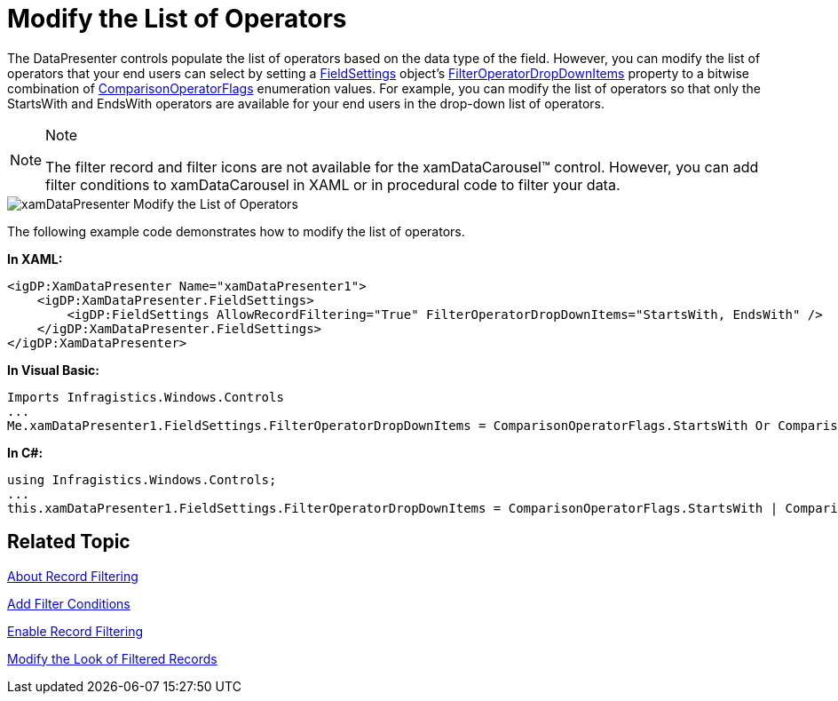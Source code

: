 ﻿////

|metadata|
{
    "name": "xamdatapresenter-modify-the-list-of-operators",
    "controlName": ["xamDataPresenter"],
    "tags": ["Filtering","How Do I"],
    "guid": "{580CCEB0-9A47-41F6-8686-269C9C822C07}",  
    "buildFlags": [],
    "createdOn": "2012-01-30T19:39:53.2590049Z"
}
|metadata|
////

= Modify the List of Operators

The DataPresenter controls populate the list of operators based on the data type of the field. However, you can modify the list of operators that your end users can select by setting a link:{ApiPlatform}datapresenter{ApiVersion}~infragistics.windows.datapresenter.fieldsettings.html[FieldSettings] object's link:{ApiPlatform}datapresenter{ApiVersion}~infragistics.windows.datapresenter.fieldsettings~filteroperatordropdownitems.html[FilterOperatorDropDownItems] property to a bitwise combination of link:{RootAssembly}{ApiVersion}~infragistics.windows.controls.comparisonoperatorflags.html[ComparisonOperatorFlags] enumeration values. For example, you can modify the list of operators so that only the StartsWith and EndsWith operators are available for your end users in the drop-down list of operators.

.Note
[NOTE]
====
The filter record and filter icons are not available for the xamDataCarousel™ control. However, you can add filter conditions to xamDataCarousel in XAML or in procedural code to filter your data.
====

image::images/xamDataPresenter_Modify_the_List_of_Operators.png[]

The following example code demonstrates how to modify the list of operators.

*In XAML:*

----
<igDP:XamDataPresenter Name="xamDataPresenter1">
    <igDP:XamDataPresenter.FieldSettings>
        <igDP:FieldSettings AllowRecordFiltering="True" FilterOperatorDropDownItems="StartsWith, EndsWith" />
    </igDP:XamDataPresenter.FieldSettings>
</igDP:XamDataPresenter>
----

*In Visual Basic:*

----
Imports Infragistics.Windows.Controls
...
Me.xamDataPresenter1.FieldSettings.FilterOperatorDropDownItems = ComparisonOperatorFlags.StartsWith Or ComparisonOperatorFlags.EndsWith
----

*In C#:*

----
using Infragistics.Windows.Controls;
...
this.xamDataPresenter1.FieldSettings.FilterOperatorDropDownItems = ComparisonOperatorFlags.StartsWith | ComparisonOperatorFlags.EndsWith;
----

== Related Topic

link:xamdatapresenter-about-record-filtering.html[About Record Filtering]

link:xamdatapresenter-add-filter-conditions.html[Add Filter Conditions]

link:xamdatapresenter-enable-record-filtering.html[Enable Record Filtering]

link:xamdatapresenter-modify-the-look-of-filtered-records.html[Modify the Look of Filtered Records]